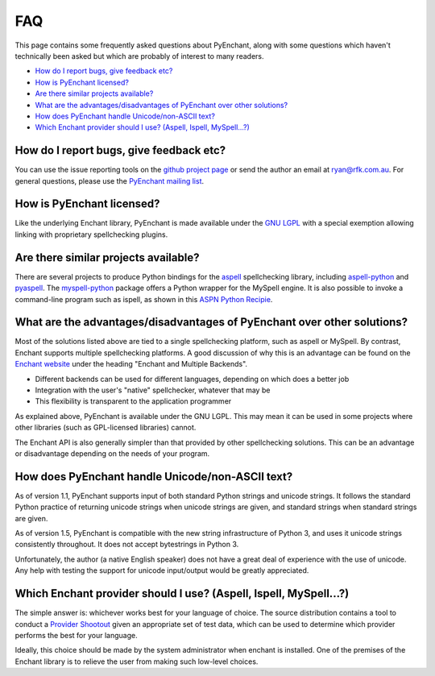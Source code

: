 FAQ
===

This page contains some frequently asked questions about PyEnchant,
along with some questions which haven't technically been asked but which
are probably of interest to many readers.

-  `How do I report bugs, give feedback etc? <#faq_feedback>`__
-  `How is PyEnchant licensed? <#faq_license>`__
-  `Are there similar projects available? <#faq_similar_projects>`__
-  `What are the advantages/disadvantages of PyEnchant over other
   solutions? <#faq_advantages>`__
-  `How does PyEnchant handle Unicode/non-ASCII text? <#faq_unicode>`__
-  `Which Enchant provider should I use? (Aspell, Ispell,
   MySpell...?) <#faq_shootout>`__

.. _faq_feedback:

How do I report bugs, give feedback etc?
~~~~~~~~~~~~~~~~~~~~~~~~~~~~~~~~~~~~~~~~

You can use the issue reporting tools on the `github project
page <https://github.com/rfk/pyenchant/issues>`__ or send the author an
email at ryan@rfk.com.au. For general questions, please use the
`PyEnchant mailing
list <http://groups.google.com/group/pyenchant-users>`__.

.. _faq_license:

How is PyEnchant licensed?
~~~~~~~~~~~~~~~~~~~~~~~~~~

Like the underlying Enchant library, PyEnchant is made available under
the `GNU LGPL <http://www.gnu.org/copyleft/lesser.html>`__ with a
special exemption allowing linking with proprietary spellchecking
plugins.

.. _faq_similar_projects:

Are there similar projects available?
~~~~~~~~~~~~~~~~~~~~~~~~~~~~~~~~~~~~~

There are several projects to produce Python bindings for the
`aspell <http://aspell.sourceforge.net/>`__ spellchecking library,
including
`aspell-python <http://www.republika.pl/wmula/proj/aspell-python/index.html>`__
and `pyaspell <http://savannah.nongnu.org/projects/pyaspell/>`__. The
`myspell-python <http://developer.berlios.de/projects/myspell-python/>`__
package offers a Python wrapper for the MySpell engine. It is also
possible to invoke a command-line program such as ispell, as shown in
this `ASPN Python
Recipie <http://aspn.activestate.com/ASPN/Cookbook/Python/Recipe/117221>`__.

.. _faq_advantages:

What are the advantages/disadvantages of PyEnchant over other solutions?
~~~~~~~~~~~~~~~~~~~~~~~~~~~~~~~~~~~~~~~~~~~~~~~~~~~~~~~~~~~~~~~~~~~~~~~~

Most of the solutions listed above are tied to a single spellchecking
platform, such as aspell or MySpell. By contrast, Enchant supports
multiple spellchecking platforms. A good discussion of why this is an
advantage can be found on the `Enchant
website <http://www.abisource.com/enchant/>`__ under the heading
"Enchant and Multiple Backends".

-  Different backends can be used for different languages, depending on
   which does a better job
-  Integration with the user's "native" spellchecker, whatever that may
   be
-  This flexibility is transparent to the application programmer

As explained above, PyEnchant is available under the GNU LGPL. This may
mean it can be used in some projects where other libraries (such as
GPL-licensed libraries) cannot.

The Enchant API is also generally simpler than that provided by other
spellchecking solutions. This can be an advantage or disadvantage
depending on the needs of your program.

.. _faq_unicode:

How does PyEnchant handle Unicode/non-ASCII text?
~~~~~~~~~~~~~~~~~~~~~~~~~~~~~~~~~~~~~~~~~~~~~~~~~

As of version 1.1, PyEnchant supports input of both standard Python
strings and unicode strings. It follows the standard Python practice of
returning unicode strings when unicode strings are given, and standard
strings when standard strings are given.

As of version 1.5, PyEnchant is compatible with the new string
infrastructure of Python 3, and uses it unicode strings consistently
throughout. It does not accept bytestrings in Python 3.

Unfortunately, the author (a native English speaker) does not have a
great deal of experience with the use of unicode. Any help with testing
the support for unicode input/output would be greatly appreciated.

.. _faq_shootout:

Which Enchant provider should I use? (Aspell, Ispell, MySpell...?)
~~~~~~~~~~~~~~~~~~~~~~~~~~~~~~~~~~~~~~~~~~~~~~~~~~~~~~~~~~~~~~~~~~

The simple answer is: whichever works best for your language of choice.
The source distribution contains a tool to conduct a `Provider
Shootout <shootout.html>`__ given an appropriate set of test data, which
can be used to determine which provider performs the best for your
language.

Ideally, this choice should be made by the system administrator when
enchant is installed. One of the premises of the Enchant library is to
relieve the user from making such low-level choices.
